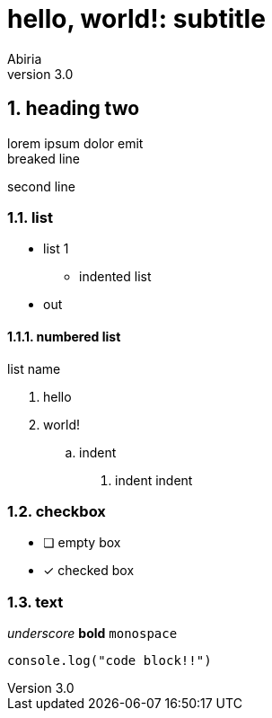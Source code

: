 = hello, world!: subtitle
Abiria
v3.0
:description: description about this readme
:sectnums:

== heading two

lorem ipsum dolor emit +
breaked line

[.text-center]
second line

=== list

* list 1
** indented list
* out

==== numbered list

.list name
. hello
. world!
.. indent
[arabic]
... indent indent

=== checkbox

* [ ] empty box
* [x] checked box

=== text

_underscore_ *bold* `monospace`

```js
console.log("code block!!")
```
